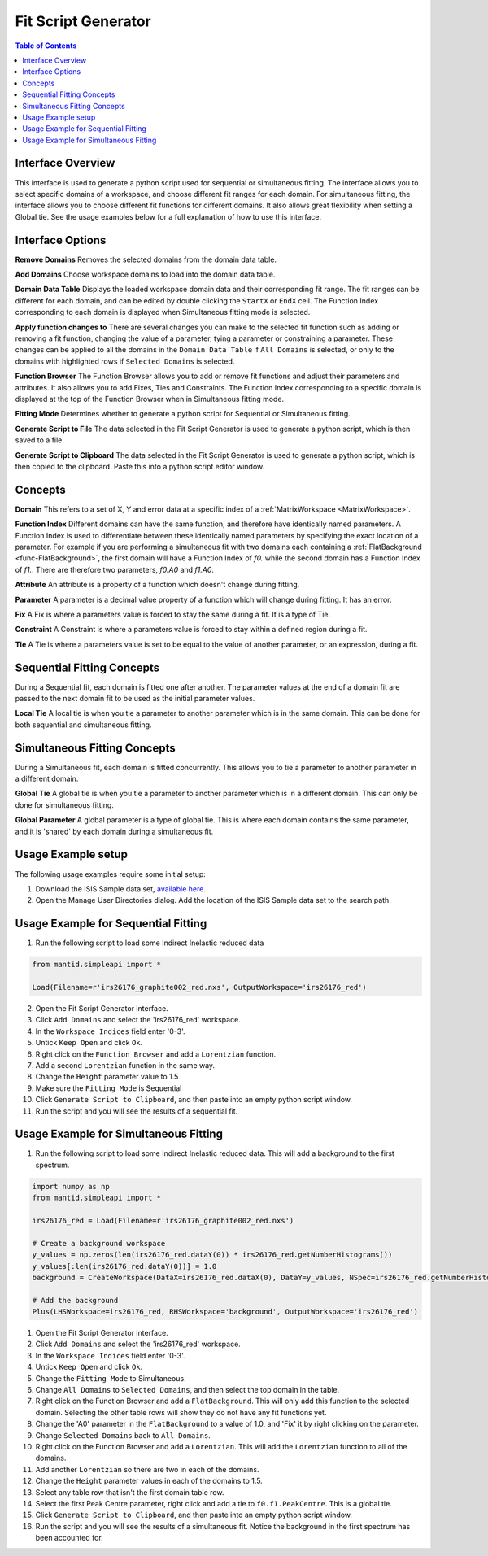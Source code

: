 .. _Fit_Script_Generator-ref:

Fit Script Generator
====================

.. image::  ../../images/FitScriptGenerator.PNG
   :align: right
   :height: 400px

.. contents:: Table of Contents
  :local:

Interface Overview
------------------

This interface is used to generate a python script used for sequential or simultaneous fitting. The interface allows you to select
specific domains of a workspace, and choose different fit ranges for each domain. For simultaneous fitting, the interface allows
you to choose different fit functions for different domains. It also allows great flexibility when setting a Global tie. See the
usage examples below for a full explanation of how to use this interface.

Interface Options
-----------------

**Remove Domains**
Removes the selected domains from the domain data table.

**Add Domains**
Choose workspace domains to load into the domain data table.

**Domain Data Table**
Displays the loaded workspace domain data and their corresponding fit range. The fit ranges can be different for each domain, and
can be edited by double clicking the ``StartX`` or ``EndX`` cell. The Function Index corresponding to each domain is displayed when
Simultaneous fitting mode is selected.

**Apply function changes to**
There are several changes you can make to the selected fit function such as adding or removing a fit function, changing the value of
a parameter, tying a parameter or constraining a parameter. These changes can be applied to all the domains in the ``Domain Data Table``
if ``All Domains`` is selected, or only to the domains with highlighted rows if ``Selected Domains`` is selected.

**Function Browser**
The Function Browser allows you to add or remove fit functions and adjust their parameters and attributes. It also allows you to add
Fixes, Ties and Constraints. The Function Index corresponding to a specific domain is displayed at the top of the Function Browser
when in Simultaneous fitting mode.

**Fitting Mode**
Determines whether to generate a python script for Sequential or Simultaneous fitting.

**Generate Script to File**
The data selected in the Fit Script Generator is used to generate a python script, which is then saved to a file.

**Generate Script to Clipboard**
The data selected in the Fit Script Generator is used to generate a python script, which is then copied to the clipboard. Paste this
into a python script editor window.

Concepts
--------

**Domain**
This refers to a set of X, Y and error data at a specific index of a :ref:`MatrixWorkspace <MatrixWorkspace>`.

**Function Index**
Different domains can have the same function, and therefore have identically named parameters. A Function Index is used to differentiate
between these identically named parameters by specifying the exact location of a parameter. For example if you are performing a simultaneous
fit with two domains each containing a :ref:`FlatBackground <func-FlatBackground>`, the first domain will have a Function Index of `f0.`
while the second domain has a Function Index of `f1.`. There are therefore two parameters, `f0.A0` and `f1.A0`.

**Attribute**
An attribute is a property of a function which doesn't change during fitting.

**Parameter**
A parameter is a decimal value property of a function which will change during fitting. It has an error.

**Fix**
A Fix is where a parameters value is forced to stay the same during a fit. It is a type of Tie.

**Constraint**
A Constraint is where a parameters value is forced to stay within a defined region during a fit.

**Tie**
A Tie is where a parameters value is set to be equal to the value of another parameter, or an expression, during a fit.

Sequential Fitting Concepts
---------------------------

During a Sequential fit, each domain is fitted one after another. The parameter values at the end of a domain fit are
passed to the next domain fit to be used as the initial parameter values.

**Local Tie**
A local tie is when you tie a parameter to another parameter which is in the same domain. This can be done for both
sequential and simultaneous fitting.

Simultaneous Fitting Concepts
-----------------------------

During a Simultaneous fit, each domain is fitted concurrently. This allows you to tie a parameter to another parameter
in a different domain.

**Global Tie**
A global tie is when you tie a parameter to another parameter which is in a different domain. This can only be done for
simultaneous fitting.

**Global Parameter**
A global parameter is a type of global tie. This is where each domain contains the same parameter, and it is 'shared' by
each domain during a simultaneous fit.

Usage Example setup
-------------------

The following usage examples require some initial setup:

1. Download the ISIS Sample data set, `available here <http://download.mantidproject.org/>`_.

2. Open the Manage User Directories dialog. Add the location of the ISIS Sample data set to the search path.

Usage Example for Sequential Fitting
------------------------------------

1. Run the following script to load some Indirect Inelastic reduced data

.. code-block:: python

    from mantid.simpleapi import *

    Load(Filename=r'irs26176_graphite002_red.nxs', OutputWorkspace='irs26176_red')

2. Open the Fit Script Generator interface.

3. Click ``Add Domains`` and select the 'irs26176_red' workspace.

4. In the ``Workspace Indices`` field enter '0-3'.

5. Untick ``Keep Open`` and click ``Ok``.

6. Right click on the ``Function Browser`` and add a ``Lorentzian`` function.

7. Add a second ``Lorentzian`` function in the same way.

8. Change the ``Height`` parameter value to 1.5

9. Make sure the ``Fitting Mode`` is Sequential

10. Click ``Generate Script to Clipboard``, and then paste into an empty python script window.

11. Run the script and you will see the results of a sequential fit.

.. image::  ../../images/FitScriptGenerator_SequentialFit.PNG
   :align: center
   :height: 300px

Usage Example for Simultaneous Fitting
--------------------------------------

1. Run the following script to load some Indirect Inelastic reduced data. This will add a background to the first spectrum.

.. code-block:: python

    import numpy as np
    from mantid.simpleapi import *

    irs26176_red = Load(Filename=r'irs26176_graphite002_red.nxs')

    # Create a background workspace
    y_values = np.zeros(len(irs26176_red.dataY(0)) * irs26176_red.getNumberHistograms())
    y_values[:len(irs26176_red.dataY(0))] = 1.0
    background = CreateWorkspace(DataX=irs26176_red.dataX(0), DataY=y_values, NSpec=irs26176_red.getNumberHistograms(), UnitX='DeltaE', Distribution=True, ParentWorkspace='irs26176_red')

    # Add the background
    Plus(LHSWorkspace=irs26176_red, RHSWorkspace='background', OutputWorkspace='irs26176_red')

1. Open the Fit Script Generator interface.

2. Click ``Add Domains`` and select the 'irs26176_red' workspace.

3. In the ``Workspace Indices`` field enter '0-3'.

4. Untick ``Keep Open`` and click ``Ok``.

5. Change the ``Fitting Mode`` to Simultaneous.

6. Change ``All Domains`` to ``Selected Domains``, and then select the top domain in the table.

7. Right click on the Function Browser and add a ``FlatBackground``. This will only add this function to the selected domain.
   Selecting the other table rows will show they do not have any fit functions yet.

8. Change the 'A0' parameter in the ``FlatBackground`` to a value of 1.0, and 'Fix' it by right clicking on the parameter.

9. Change ``Selected Domains`` back to ``All Domains``.

10. Right click on the Function Browser and add a ``Lorentzian``. This will add the ``Lorentzian`` function to all of the domains.

11. Add another ``Lorentzian`` so there are two in each of the domains.

12. Change the ``Height`` parameter values in each of the domains to 1.5.

13. Select any table row that isn't the first domain table row.

14. Select the first Peak Centre parameter, right click and add a tie to ``f0.f1.PeakCentre``. This is a global tie.

15. Click ``Generate Script to Clipboard``, and then paste into an empty python script window.

16. Run the script and you will see the results of a simultaneous fit. Notice the background in the first spectrum has been accounted for.

.. image::  ../../images/FitScriptGenerator_SimultaneousFit.PNG
   :align: center
   :height: 300px

.. categories:: Interfaces General
